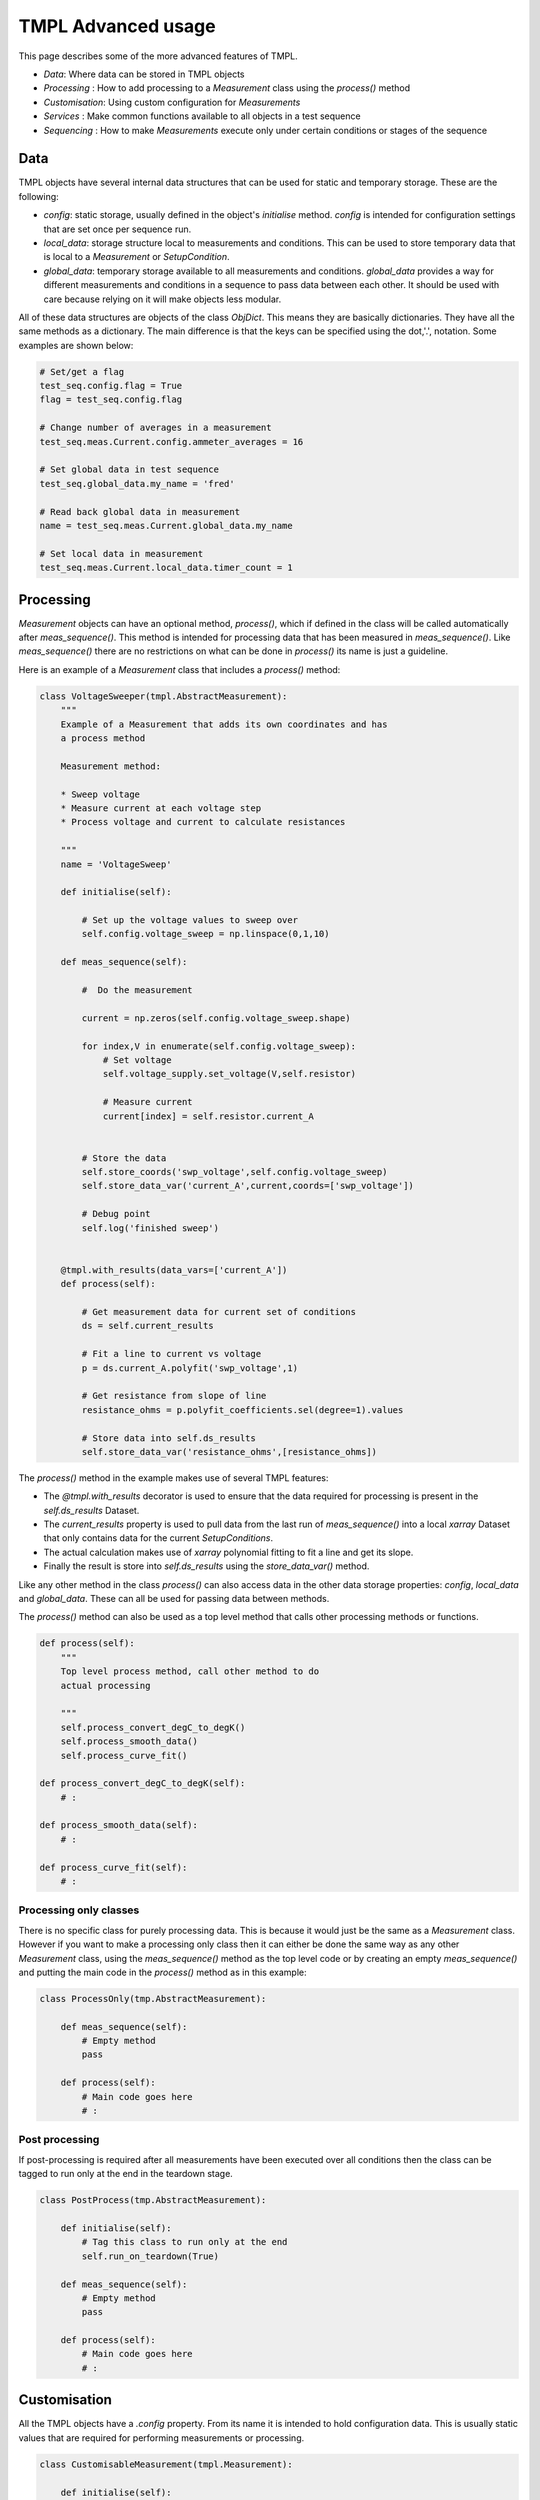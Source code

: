 TMPL Advanced usage
===================

This page describes some of the more advanced features of TMPL.

* *Data*: Where data can be stored in TMPL objects
* *Processing* : How to add processing to a *Measurement* class using the *process()* method
* *Customisation*: Using custom configuration for *Measurements*
* *Services* : Make common functions available to all objects in a test sequence
* *Sequencing* : How to make *Measurements* execute only under certain conditions or stages of the sequence


Data
-----
TMPL objects have several internal data structures that can be used for static and temporary storage. These are the following:

* *config*: static storage, usually defined in the object's *initialise* method. *config* is intended for configuration settings that are set once per sequence run.
* *local_data*: storage structure local to measurements and conditions. This can be used to store temporary data that is local to a *Measurement* or *SetupCondition*.
* *global_data*: temporary storage available to all measurements and conditions. *global_data* provides a way for different measurements and conditions in a sequence to pass data between each other. It should be used with care because relying on it will make objects less modular.

All of these data structures are objects of the class *ObjDict*. This means they are basically dictionaries. They have all the same methods as a dictionary. The main difference is that the keys can be specified using the dot,'.', notation. Some examples are shown below:

.. code-block:: python

    # Set/get a flag
    test_seq.config.flag = True
    flag = test_seq.config.flag 

    # Change number of averages in a measurement
    test_seq.meas.Current.config.ammeter_averages = 16

    # Set global data in test sequence
    test_seq.global_data.my_name = 'fred'

    # Read back global data in measurement
    name = test_seq.meas.Current.global_data.my_name

    # Set local data in measurement
    test_seq.meas.Current.local_data.timer_count = 1


Processing
----------
*Measurement* objects can have an optional method, *process()*, which if defined in the class will be called automatically after *meas_sequence()*. This method is intended for processing data that has been measured in *meas_sequence()*. Like *meas_sequence()* there are no restrictions on what can be done in *process()* its name is just a guideline.

Here is an example of a *Measurement* class that includes a *process()* method:

.. code-block:: python

    class VoltageSweeper(tmpl.AbstractMeasurement):
        """
        Example of a Measurement that adds its own coordinates and has
        a process method

        Measurement method:

        * Sweep voltage
        * Measure current at each voltage step
        * Process voltage and current to calculate resistances

        """
        name = 'VoltageSweep'

        def initialise(self):

            # Set up the voltage values to sweep over
            self.config.voltage_sweep = np.linspace(0,1,10)
            
        def meas_sequence(self):
            
            #  Do the measurement
            
            current = np.zeros(self.config.voltage_sweep.shape)

            for index,V in enumerate(self.config.voltage_sweep):
                # Set voltage
                self.voltage_supply.set_voltage(V,self.resistor)

                # Measure current
                current[index] = self.resistor.current_A

            
            # Store the data
            self.store_coords('swp_voltage',self.config.voltage_sweep)
            self.store_data_var('current_A',current,coords=['swp_voltage'])

            # Debug point
            self.log('finished sweep')


        @tmpl.with_results(data_vars=['current_A'])
        def process(self):

            # Get measurement data for current set of conditions
            ds = self.current_results

            # Fit a line to current vs voltage
            p = ds.current_A.polyfit('swp_voltage',1)

            # Get resistance from slope of line
            resistance_ohms = p.polyfit_coefficients.sel(degree=1).values

            # Store data into self.ds_results
            self.store_data_var('resistance_ohms',[resistance_ohms])


The *process()* method in the example makes use of several TMPL features:

* The *@tmpl.with_results* decorator is used to ensure that the data required for processing is present in the *self.ds_results* Dataset.
* The *current_results* property is used to pull data from the last run of *meas_sequence()* into a local *xarray* Dataset that only contains data for the current *SetupConditions*.
* The actual calculation makes use of *xarray* polynomial fitting to fit a line and get its slope.
* Finally the result is store into *self.ds_results* using the *store_data_var()* method.

Like any other method in the class *process()* can also access data in the other data storage properties: *config*, *local_data* and *global_data*. These can all be used for passing data between methods.

The *process()* method can also be used as a top level method that calls other processing methods or functions.

.. code-block:: python

    def process(self):
        """
        Top level process method, call other method to do
        actual processing

        """
        self.process_convert_degC_to_degK()
        self.process_smooth_data()
        self.process_curve_fit()

    def process_convert_degC_to_degK(self):
        # :

    def process_smooth_data(self):
        # :

    def process_curve_fit(self):
        # :


Processing only classes
++++++++++++++++++++++++
There is no specific class for purely processing data. This is because it would just be the same as a *Measurement* class. However if you want to make a processing only class then it can either be done the same way as any other *Measurement* class, using the *meas_sequence()* method as the top level code or by creating an empty *meas_sequence()* and putting the main code in the *process()* method as in this example:

.. code-block:: python

    class ProcessOnly(tmp.AbstractMeasurement):

        def meas_sequence(self):
            # Empty method
            pass

        def process(self):
            # Main code goes here
            # :


Post processing
++++++++++++++++
If post-processing is required after all measurements have been executed over all conditions then the class can be tagged to run only at the end in the teardown stage. 


.. code-block:: python

    class PostProcess(tmp.AbstractMeasurement):

        def initialise(self):
            # Tag this class to run only at the end
            self.run_on_teardown(True)

        def meas_sequence(self):
            # Empty method
            pass

        def process(self):
            # Main code goes here
            # :


Customisation
-------------
All the TMPL objects have a *.config* property. From its name it is intended to hold configuration data. This is usually static values that are required for performing measurements or processing.


.. code-block:: python

    class CustomisableMeasurement(tmpl.Measurement):

        def initialise(self):

            # Add customisable parameters to self.config
            self.config.number_averages = 16
            self.config.ammeter_range_A = 0.01


        def meas_sequence(self):
            # Use config setting in measurement

            # Instrument setting
            self.ammeter.range_A = self.config.ammeter_range_A

            # Measurement setting
            readings = []
            for n in self.config.number_averages:
                readings.append(self.ammeter.read_current())

            ave_current = np.mean(readings)


The values defined in *.config* should be regarded as defaults. When running the *Measurement* from a *TestManager* sequence the values in *.config* can be changed for experimentation. For example if the *CustomisableMeasurement* class above were to be run from a *TestManager* sequence called *seq* then the *.config* settings can be changed by accessing them through the *TestManagers* *meas* property.

.. code-block:: python

    # Change a config value from TestManager object
    seq.meas.CustomisableMeasurement.config.number_averages = 4


Global configuration
+++++++++++++++++++++
Setting configurations through each *Measurement* object may not always be desired, especially if *Measurement* objects share a common configuration value. For this reason  *TestManager* objects have *.config* properties that will be copied to all *Measurement* and *SetupCondition* objects when the *TestManager* object is created.


.. code-block:: python

    class SeqWithGlobalConfig(tmp.AbstractTestManager):
        """
        Test sequence that defines global config settings

        """

        def initialise(self):
            # Define global config settings here
            self.config.length_units = 'cm'
            self.config.storage_path = '/home/experimental_data'


        def define_setup_conditions(self):
            # :

        def define_measurements(self):
            # :


Another way to define global configuration settings is to pass a dictionary into the *TestManager* object when creating it. The contents of the dictionary will be copied into the *.config* property of the *TestManager* and all *Measurement* and *SetupCondition* objects contained inside it.

.. code-block:: python

    # Config values defined in external dict
    my_config = {'serial_number':'B345',
                'lab_name':'Maxwell_House'}

    # resources
    my_res = {'voltmeter':voltmeter_object}

    # Pass config values as optional input argument
    test_seq = SeqWithGlobalConfig(my_res,config=my_config)

    # Access config values from TestManager object
    test_seq.config.lab_name

    # or measurement objects
    test_seq.meas.VoltageSweep.config.serial_number

    # or SetupCondition objects
    test_seq.conditions.temperature.config.lab_name

The global config settings will also be available at the individual class level from *self.config*, for example:

.. code-block:: python

    self.config.lab_name
    self.config.serial_number

Values passed in through a dictionary as shown above will **overwrite** config values with the **same name** defined locally in the classes. This is useful if several *Measurement* or *SetupCondition* classes rely on the same config setting. The default values can be defined locally in the class and overwritten by passing in a dictionary with same name as the local classes. The *serial_number* property in the code above is a good example of this. Many classes may want to know this value. The code below shows how this might work:

.. code-block:: python

    # Measurement classes
    class Meas1(tmpl.AbstractMeasurement):

        def initialise(self):
            self.config.serial_number = 'default_ser_num'

        # :

    class Meas2(tmpl.AbstractMeasurement):

        def initialise(self):
            self.config.serial_number = 'default_ser_num'

        # :


    class TestSequence(tmpl.AbstractTestManager):

        def initialise(self):
            self.config.serial_number = 'default_ser_num'

        # :

    # Set serial number for all objects in test sequence
    my_config = {'serial_number':'AG678'}
    seq = TestSequence(resources,config=my_config)



Services
---------

Services are functions that can be accessed by any of the TMPL objects. For example a service might be a function to convert metres into centimetres called *m_to_cm*. This would be called from inside a TMPL object like this:

.. code-block:: python

    length_cm = self.services.m_to_cm(length_m)

Services can be added in the following ways:

* Adding in the *define_services()* method of the *TestManager* class
* Tagging methods in *Measurement* or *SetupCondition* classes using the decorator *@tmpl.service*

These are described in more detail in the following sections.



Adding Services to *TestManager* class
+++++++++++++++++++++++++++++++++++++++

Services can be added globally to the *TestManager* class using the optional method *define_services()*. Services are basically functions and can be added directly to the *.services* property of the *TestManager* as shown in this example


.. code-block:: python

    # Define a function to use as a service
    def percent(fraction):
        return 100*fraction


    class ExampleTestSequence(tmpl.AbstractTestManager):

        def define_setup_condition(self):
            # ...

        def define_measurements(self):
            # ...


        def define_services(self):
            """
            Define service functions

            """

            # Add service as function reference
            self.services.percent = percent

            # Or lambda function
            self.services.meters_to_cm = lambda m: m*100

            # dict style
            self.services['kg_to_g'] = lambda kg: kg*1000


Services defined in *define_services* should be stand alone functions. However services can also be derived from *Measurement* or *SetupCondition* classes as described next.

Services from *Measurement* and *SetupCondition* classes
+++++++++++++++++++++++++++++++++++++++++++++++++++++++++

Sometimes data generated or measured in one *Measurement* or *SetupCondition* class is useful in another class. For example a *Measurement* class may take a series of readings that act as a look up table for other *Measurement* classes. This data could be pushed into the *ds_results* Dataset or *global_data* or *local_data* so other classes could access it. In the case of a look up table each class that wanted to use it would have to implement its own code for cross referencing through the table. It would be more convenient if the class that generated the look up table could provide a "service" that implements the cross referencing code. Then other classes can just call the service function. This can be done by tagging class methods with the *@tmpl.service* decorator.

Any class method can be tagged using the *@tmpl.service* decorator to turn it into a service. The following example shows one class creating a service and another class using it.

.. code-block:: python

    class MeasurementWithService(tmpl.AbstractMeasurement):
        """
        This measurement class takes some readings and makes the results
        available for others via a service called "lut_lookup"
        """

        def meas_sequence(self):
            # Top level measurement sequence
            # Takes readings that are logged into a table in self.local_data

            # Measurement code
            # ...
            
            # Store data locally
            self.local_data.lut_dict = lut_measured

        @tmpl.service
        def lut_lookup(self,key_value):
            """
            Provide a lookup service to other classes

            Parameters
            -----------
            key_value: str
                key to cross reference in lookup table
            """
            return self.local_data.lut_dict[key_value]



    class MeasurementUsingService(tmpl.AbstractMeasurement):
        """
        This measurement uses the "lut_lookup" service
        """
        def initialise(self):
            self.config.lut_key = 'chamber_id'
        
        @tmp.with_service(['lut_lookup'])
        def meas_sequence(self):

            # Get value from lookup table
            self.services.lut_lookup(self.config.lut_key)

            # Measurement code
            # ...

In the example the second *Measurement* class that uses the service has a decorator *tmpl.with_service*. This accepts a list of service names. The decorator just checks if the services listed are available and if not will throw an error. The *with_service* decorator is entirely optional, it just adds a layer of robustness.

Alternatively the services available can be checked at any time by checking the property *services_available* which is a list of service names. For the lookup table example this might be something like:

.. code-block:: python

    if 'lut_lookup' not in self.services_available:
        raise RuntimeError('No service')


Although this section has presented all the examples using *Measurement* classes, the same can be used from within *SetupCondition* classes as well.

Sequence states
----------------

When a *TestManager* sequence is executed using the *run()* method it creates a loop. Before starting the loop a table of setup conditions is created. Each row of the table represents a combination of setup conditions. Each iteration of the loop is one row of the table. Within this loop there are particular states where *Measurement* classes can be executed. These states are *Startup*, *Setup*, *Main*, *After*, *Teardown* and *Error*. The sequence loop runs in the order below, with the states shown in **bold**.

* Build setup conditions table
* **Startup** : Run anything that needs setting up
* Load first set of conditions from table
    - **Setup** stage
    - For each condition in the set
        + Set condition to current value
        + Run any measurements for this condition
    - **Main** : Run main measurements
    - **After** : Run teardown for current set of conditions
* **Teardown**: Run global teardown measurements, e.g. shutdown, store results
* **Error** : Run when error occurs.

*Measurement* classes can be set to execute in one or more of these states using methods with the prefix *run_*.

* *run_on_startup* : Run before any conditions have been set at the **Startup** state
* *run_on_setup* : Run after a specific condition has been set in the **Setup** state
* *run_on_main* : Run in the main loop. This is the default state and does not need to be explicitly set.
* *run_after*: Run after all main measurements have been executed for one set of conditions.
* *run_on_teardown*: Run at the end of the sequence. This is useful for shutting down.
* *run_on_error*: Run when an error occurs






Sequencing
++++++++++
TODO



